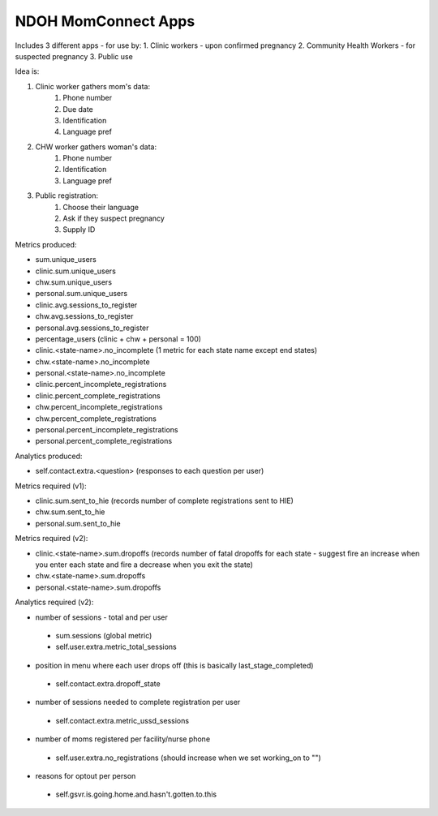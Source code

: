 NDOH MomConnect Apps
====================

Includes 3 different apps - for use by:
1. Clinic workers - upon confirmed pregnancy
2. Community Health Workers - for suspected pregnancy
3. Public use

Idea is:

1. Clinic worker gathers mom's data:
    1. Phone number
    2. Due date
    3. Identification
    4. Language pref

2. CHW worker gathers woman's data:
    1. Phone number
    2. Identification
    3. Language pref

3. Public registration:
    1. Choose their language
    2. Ask if they suspect pregnancy
    3. Supply ID


Metrics produced:

* sum.unique_users

* clinic.sum.unique_users
* chw.sum.unique_users
* personal.sum.unique_users

* clinic.avg.sessions_to_register
* chw.avg.sessions_to_register
* personal.avg.sessions_to_register

* percentage_users (clinic + chw + personal = 100)

* clinic.<state-name>.no_incomplete (1 metric for each state name except end states)
* chw.<state-name>.no_incomplete
* personal.<state-name>.no_incomplete

* clinic.percent_incomplete_registrations
* clinic.percent_complete_registrations
* chw.percent_incomplete_registrations
* chw.percent_complete_registrations
* personal.percent_incomplete_registrations
* personal.percent_complete_registrations


Analytics produced:

* self.contact.extra.<question>  (responses to each question per user)


Metrics required (v1):

* clinic.sum.sent_to_hie (records number of complete registrations sent to HIE)
* chw.sum.sent_to_hie
* personal.sum.sent_to_hie


Metrics required (v2):

* clinic.<state-name>.sum.dropoffs (records number of fatal dropoffs for each state - suggest fire an increase when you enter each state and fire a decrease when you exit the state)
* chw.<state-name>.sum.dropoffs
* personal.<state-name>.sum.dropoffs


Analytics required (v2):

* number of sessions - total and per user
 - sum.sessions (global metric)
 - self.user.extra.metric_total_sessions
* position in menu where each user drops off (this is basically last_stage_completed)
 - self.contact.extra.dropoff_state
* number of sessions needed to complete registration per user
 - self.contact.extra.metric_ussd_sessions
* number of moms registered per facility/nurse phone
 - self.user.extra.no_registrations (should increase when we set working_on to "")
* reasons for optout per person
 - self.gsvr.is.going.home.and.hasn't.gotten.to.this